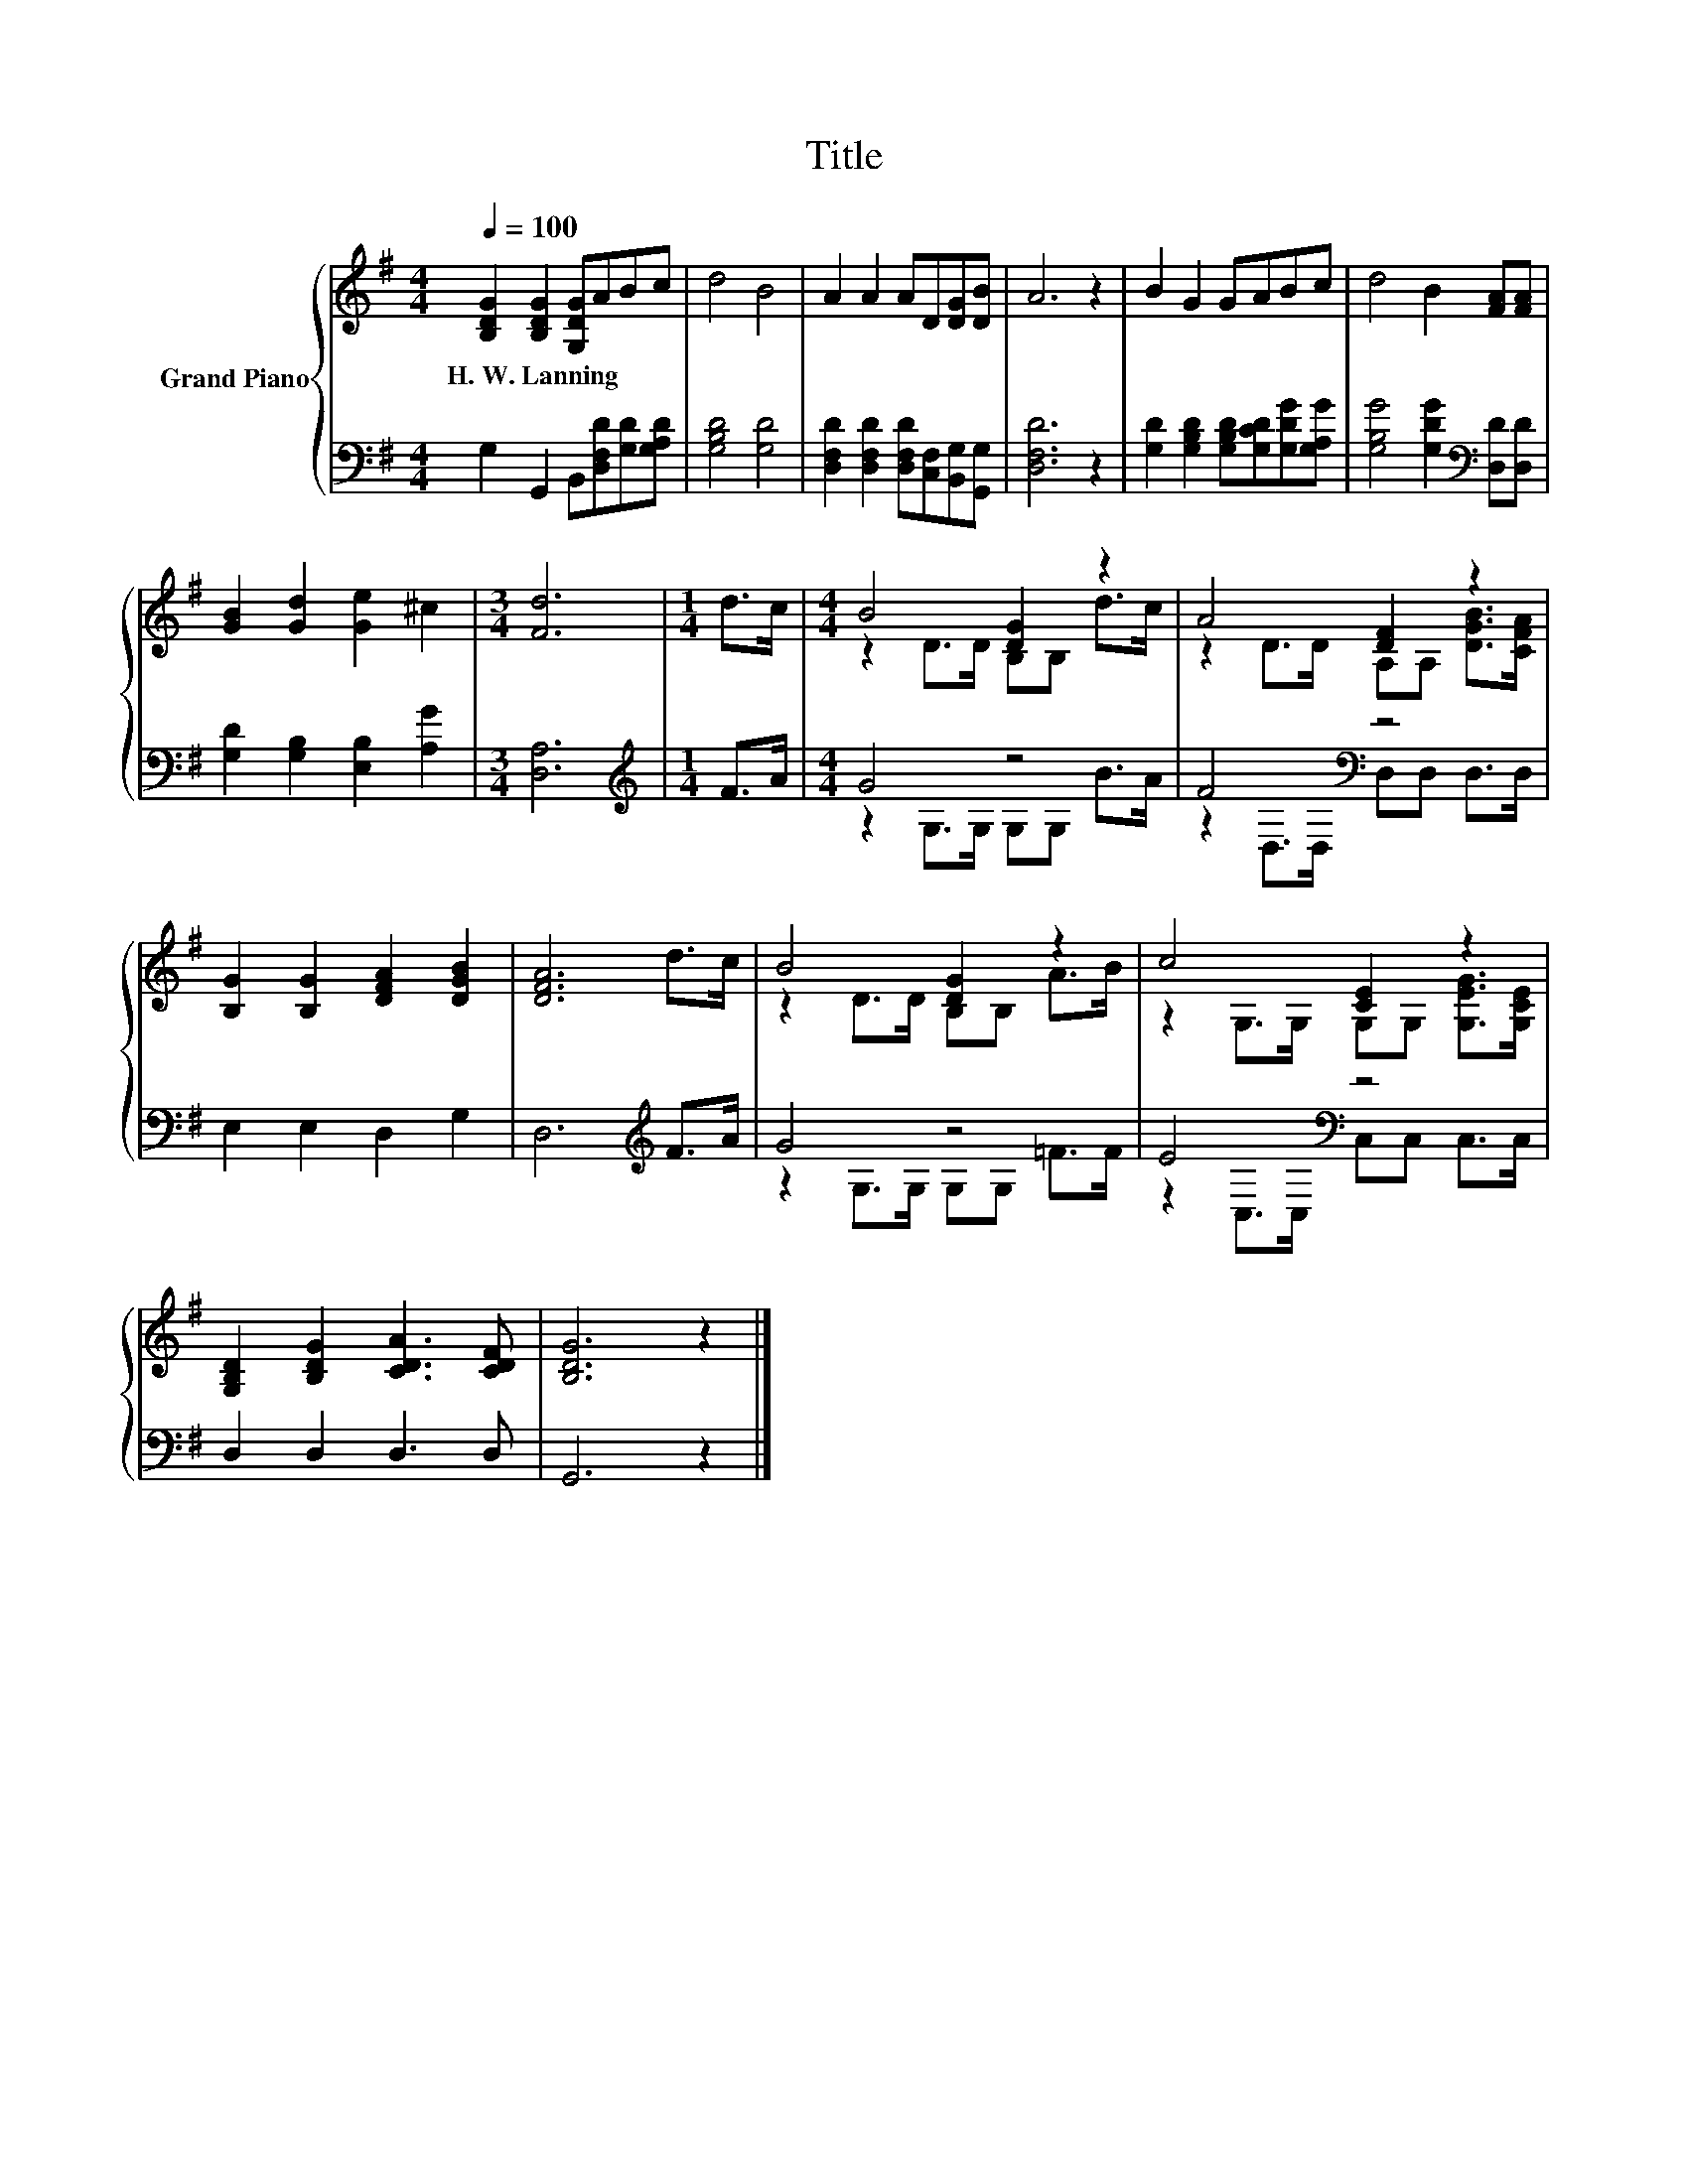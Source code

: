 X:1
T:Title
%%score { ( 1 3 ) | ( 2 4 ) }
L:1/8
Q:1/4=100
M:4/4
K:G
V:1 treble nm="Grand Piano"
V:3 treble 
V:2 bass 
V:4 bass 
V:1
 [B,DG]2 [B,DG]2 [G,DG]ABc | d4 B4 | A2 A2 AD[DG][DB] | A6 z2 | B2 G2 GABc | d4 B2 [FA][FA] | %6
w: H.~W.~Lanning * * * * *||||||
 [GB]2 [Gd]2 [Ge]2 ^c2 |[M:3/4] [Fd]6 |[M:1/4] d>c |[M:4/4] B4 [DG]2 z2 | A4 [DF]2 z2 | %11
w: |||||
 [B,G]2 [B,G]2 [DFA]2 [DGB]2 | [DFA]6 d>c | B4 [DG]2 z2 | c4 [CE]2 z2 | %15
w: ||||
 [G,B,D]2 [B,DG]2 [CDA]3 [CDF] | [B,DG]6 z2 |] %17
w: ||
V:2
 G,2 G,,2 B,,[D,F,D][G,D][G,A,D] | [G,B,D]4 [G,D]4 | %2
 [D,F,D]2 [D,F,D]2 [D,F,D][C,F,][B,,G,][G,,G,] | [D,F,D]6 z2 | %4
 [G,D]2 [G,B,D]2 [G,B,D][G,CD][G,DG][G,A,G] | [G,B,G]4 [G,DG]2[K:bass] [D,D][D,D] | %6
 [G,D]2 [G,B,]2 [E,B,]2 [A,G]2 |[M:3/4] [D,A,]6 |[M:1/4][K:treble] F>A |[M:4/4] G4 z4 | %10
 F4[K:bass] z4 | E,2 E,2 D,2 G,2 | D,6[K:treble] F>A | G4 z4 | E4[K:bass] z4 | D,2 D,2 D,3 D, | %16
 G,,6 z2 |] %17
V:3
 x8 | x8 | x8 | x8 | x8 | x8 | x8 |[M:3/4] x6 |[M:1/4] x2 |[M:4/4] z2 D>D B,B, d>c | %10
 z2 D>D A,A, [DGB]>[CFA] | x8 | x8 | z2 D>D B,B, A>B | z2 G,>G, G,G, [G,EG]>[G,CE] | x8 | x8 |] %17
V:4
 x8 | x8 | x8 | x8 | x8 | x6[K:bass] x2 | x8 |[M:3/4] x6 |[M:1/4][K:treble] x2 | %9
[M:4/4] z2 G,>G, G,G, B>A | z2[K:bass] D,>D, D,D, D,>D, | x8 | x6[K:treble] x2 | %13
 z2 G,>G, G,G, =F>F | z2[K:bass] C,>C, C,C, C,>C, | x8 | x8 |] %17

